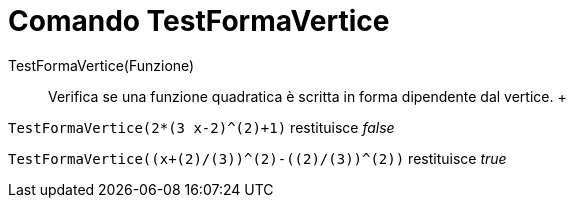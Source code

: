 = Comando TestFormaVertice

TestFormaVertice(Funzione)::
  Verifica se una funzione quadratica è scritta in forma dipendente dal vertice.
  +

[EXAMPLE]
====

`++TestFormaVertice(2*(3 x-2)^(2)+1)++` restituisce _false_

====

[EXAMPLE]
====

`++TestFormaVertice((x+(2)/(3))^(2)-((2)/(3))^(2))++` restituisce _true_

====
